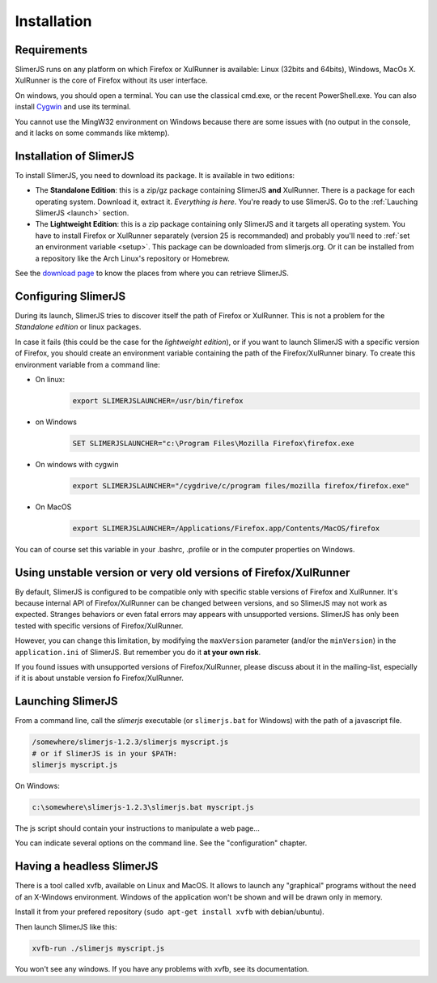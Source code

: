 .. index:: Installation


============
Installation
============

Requirements
------------

SlimerJS runs on any platform on which Firefox or XulRunner is available: Linux (32bits and 64bits),
Windows, MacOs X. XulRunner is the core of Firefox without its user interface.

On windows, you should open a terminal. You can use the classical cmd.exe, or the recent PowerShell.exe.
You can also install `Cygwin <http://www.cygwin.com/>`_ and use its terminal.

You cannot use the MingW32 environment on Windows because there are some issues with
(no output in the console, and it lacks on some commands like mktemp).

Installation of SlimerJS
------------------------

.. index::  linux, package

To install SlimerJS, you need to download its package. It is available in two editions:


- The **Standalone Edition**: this is a zip/gz package containing
  SlimerJS **and** XulRunner. There is a package for each operating system.
  Download it, extract it. *Everything is here*. You're ready to use SlimerJS.
  Go to the :ref:`Lauching SlimerJS <launch>` section.
- The **Lightweight Edition**: this is a zip package containing
  only SlimerJS and it targets all operating system. You have to install Firefox or XulRunner
  separately (version 25 is recommanded) and probably you'll need to
  :ref:`set an environment variable <setup>`.
  This package can be downloaded from slimerjs.org. Or it can be installed from a
  repository like the Arch Linux's repository or Homebrew.

See the `download page <http://slimerjs.org/download.html>`_ to know the places from
where you can retrieve SlimerJS.
  

.. index:: SLIMERJSLAUNCHER

.. _setup:

Configuring SlimerJS
--------------------

During its launch, SlimerJS tries to discover itself the path of Firefox or
XulRunner. This is not a problem for the *Standalone edition* or linux packages.

In case it fails (this could be the case for the *lightweight edition*), or if you want
to launch SlimerJS with a specific version of Firefox, you should create an environment
variable containing the path of the Firefox/XulRunner binary. To create this environment
variable from a command line:

- On linux:
   .. code-block:: bash

      export SLIMERJSLAUNCHER=/usr/bin/firefox

- on Windows
   .. code-block:: text

      SET SLIMERJSLAUNCHER="c:\Program Files\Mozilla Firefox\firefox.exe

- On windows with cygwin
   .. code-block:: bash

      export SLIMERJSLAUNCHER="/cygdrive/c/program files/mozilla firefox/firefox.exe"

- On MacOS
   .. code-block:: bash

      export SLIMERJSLAUNCHER=/Applications/Firefox.app/Contents/MacOS/firefox


You can of course set this variable in your .bashrc, .profile or in the computer
properties on Windows.

Using unstable version or very old versions of Firefox/XulRunner
----------------------------------------------------------------

By default, SlimerJS is configured to be compatible only with specific stable versions of
Firefox and XulRunner. It's because internal API of Firefox/XulRunner can be changed
between versions, and so SlimerJS may not work as expected. Stranges behaviors or even
fatal errors may appears with unsupported versions. SlimerJS has only been tested with
specific versions of Firefox/XulRunner.

However, you can change this limitation, by modifying the ``maxVersion`` parameter (and/or
the ``minVersion``) in the ``application.ini`` of SlimerJS. But remember you do it
**at your own risk**.

If you found issues with unsupported versions of Firefox/XulRunner, please discuss about
it in the mailing-list, especially if it is about unstable version fo Firefox/XulRunner.

.. _launch:

Launching SlimerJS
------------------

From a command line, call the `slimerjs` executable (or ``slimerjs.bat`` for Windows)
with the path of a javascript file.

.. code-block:: bash

    /somewhere/slimerjs-1.2.3/slimerjs myscript.js
    # or if SlimerJS is in your $PATH:
    slimerjs myscript.js

On Windows:

.. code-block:: text

    c:\somewhere\slimerjs-1.2.3\slimerjs.bat myscript.js

The js script should contain your instructions to manipulate a web page...

You can indicate several options on the command line. See the "configuration" chapter.

Having a headless SlimerJS
--------------------------

There is a tool called xvfb, available on Linux and MacOS. It allows to launch
any "graphical" programs without the need of an X-Windows environment. Windows of
the application won't be shown and will be drawn only in memory.

Install it from your prefered repository (``sudo apt-get install xvfb`` with debian/ubuntu).

Then launch SlimerJS like this:

.. code-block:: bash

    xvfb-run ./slimerjs myscript.js

You won't see any windows. If you have any problems with xvfb, see its
documentation.
